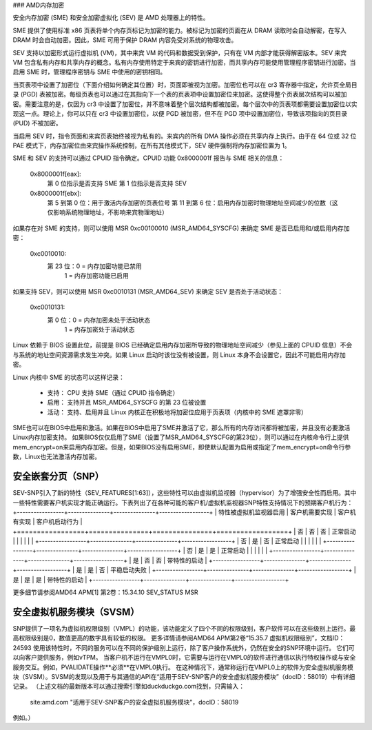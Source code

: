 ### AMD内存加密

安全内存加密 (SME) 和安全加密虚拟化 (SEV) 是 AMD 处理器上的特性。

SME 提供了使用标准 x86 页表将单个内存页标记为加密的能力。被标记为加密的页面在从 DRAM 读取时会自动解密，在写入 DRAM 时会自动加密。因此，SME 可用于保护 DRAM 内容免受对系统的物理攻击。

SEV 支持以加密形式运行虚拟机 (VM)，其中来宾 VM 的代码和数据受到保护，只有在 VM 内部才能获得解密版本。SEV 来宾 VM 包含私有内存和共享内存的概念。私有内存使用特定于来宾的密钥进行加密，而共享内存可能使用管理程序密钥进行加密。当启用 SME 时，管理程序密钥与 SME 中使用的密钥相同。

当页表项中设置了加密位（下面介绍如何确定其位置）时，页面即被视为加密。加密位也可以在 cr3 寄存器中指定，允许页全局目录 (PGD) 表被加密。每级页表也可以通过在其指向下一个表的页表项中设置加密位来加密。这使得整个页表层次结构可以被加密。需要注意的是，仅因为 cr3 中设置了加密位，并不意味着整个层次结构都被加密。每个层次中的页表项都需要设置加密位以实现这一点。理论上，你可以只在 cr3 中设置加密位，以便 PGD 被加密，但不在 PGD 项中设置加密位，导致该项指向的页目录 (PUD) 不被加密。

当启用 SEV 时，指令页面和来宾页表始终被视为私有的。来宾内的所有 DMA 操作必须在共享内存上执行。由于在 64 位或 32 位 PAE 模式下，内存加密位由来宾操作系统控制，在所有其他模式下，SEV 硬件强制将内存加密位置为 1。

SME 和 SEV 的支持可以通过 CPUID 指令确定。CPUID 功能 0x8000001f 报告与 SME 相关的信息：

    0x8000001f[eax]:
        第 0 位指示是否支持 SME
        第 1 位指示是否支持 SEV
    0x8000001f[ebx]:
        第 5 到第 0 位：用于激活内存加密的页表位号
        第 11 到第 6 位：启用内存加密时物理地址空间减少的位数（这仅影响系统物理地址，不影响来宾物理地址）

如果存在对 SME 的支持，则可以使用 MSR 0xc00100010 (MSR_AMD64_SYSCFG) 来确定 SME 是否已启用和/或启用内存加密：

    0xc0010010:
        第 23 位：0 = 内存加密功能已禁用
                  1 = 内存加密功能已启用

如果支持 SEV，则可以使用 MSR 0xc0010131 (MSR_AMD64_SEV) 来确定 SEV 是否处于活动状态：

    0xc0010131:
        第 0 位：0 = 内存加密未处于活动状态
                  1 = 内存加密处于活动状态

Linux 依赖于 BIOS 设置此位，前提是 BIOS 已经确定启用内存加密所导致的物理地址空间减少（参见上面的 CPUID 信息）不会与系统的地址空间资源需求发生冲突。如果 Linux 启动时该位没有被设置，则 Linux 本身不会设置它，因此不可能启用内存加密。

Linux 内核中 SME 的状态可以这样记录：

    - 支持：
      CPU 支持 SME（通过 CPUID 指令确定）
    - 启用：
      支持并且 MSR_AMD64_SYSCFG 的第 23 位被设置
    - 活动：
      支持、启用并且 Linux 内核正在积极地将加密位应用于页表项（内核中的 SME 遮罩非零）
SME也可以在BIOS中启用和激活。如果在BIOS中启用了SME并激活了它，那么所有的内存访问都将被加密，并且没有必要激活Linux内存加密支持。
如果BIOS仅仅启用了SME（设置了MSR_AMD64_SYSCFG的第23位），则可以通过在内核命令行上提供mem_encrypt=on来启用内存加密。但是，如果BIOS没有启用SME，即使默认配置为启用或指定了mem_encrypt=on命令行参数，Linux也无法激活内存加密。

安全嵌套分页（SNP）
===================

SEV-SNP引入了新的特性（SEV_FEATURES[1:63]），这些特性可以由虚拟机监视器（hypervisor）为了增强安全性而启用。其中一些特性需要客户机实现才能正确运行。下表列出了在各种可能的客户机/虚拟机监视器SNP特性支持情况下的预期客户机行为：
+-----------------+---------------+---------------+------------------+
| 特性被虚拟机监视器启用 | 客户机需要实现 | 客户机有实现 | 客户机启动行为 |
+=================+===============+===============+==================+
|      否         |      否       |      否       |     正常启动     |
|                 |               |               |                  |
+-----------------+---------------+---------------+------------------+
|      否         |      是       |      否       |     正常启动     |
|                 |               |               |                  |
+-----------------+---------------+---------------+------------------+
|      否         |      是       |      是       |     正常启动     |
|                 |               |               |                  |
+-----------------+---------------+---------------+------------------+
|      是         |      否       |      否       | 带特性的启动     |
+-----------------+---------------+---------------+------------------+
|      是         |      是       |      否       | 平稳启动失败     |
+-----------------+---------------+---------------+------------------+
|      是         |      是       |      是       | 带特性的启动     |
+-----------------+---------------+---------------+------------------+

更多细节请参阅AMD64 APM[1] 第2卷：15.34.10 SEV_STATUS MSR

安全虚拟机服务模块（SVSM）
==========================
SNP提供了一项名为虚拟机权限级别（VMPL）的功能，该功能定义了四个不同的权限级别，客户软件可以在这些级别上运行。最高权限级别是0，数值更高的数字具有较低的权限。
更多详情请参阅AMD64 APM第2卷“15.35.7 虚拟机权限级别”，文档ID：24593
使用该特性时，不同的服务可以在不同的保护级别上运行，除了客户操作系统外，仍然在安全的SNP环境中运行。
它们可以向客户提供服务，例如vTPM。
当客户机不运行在VMPL0时，它需要与运行在VMPL0的软件进行通信以执行特权操作或与安全服务交互。例如，PVALIDATE操作**必须**在VMPL0执行。
在这种情况下，通常称运行在VMPL0上的软件为安全虚拟机服务模块（SVSM）。SVSM的发现以及用于与其通信的API在“适用于SEV-SNP客户的安全虚拟机服务模块”（docID：58019）中有详细记录。
（上述文档的最新版本可以通过搜索引擎如duckduckgo.com找到，只需输入：

  site:amd.com "适用于SEV-SNP客户的安全虚拟机服务模块"，docID：58019

例如。）

